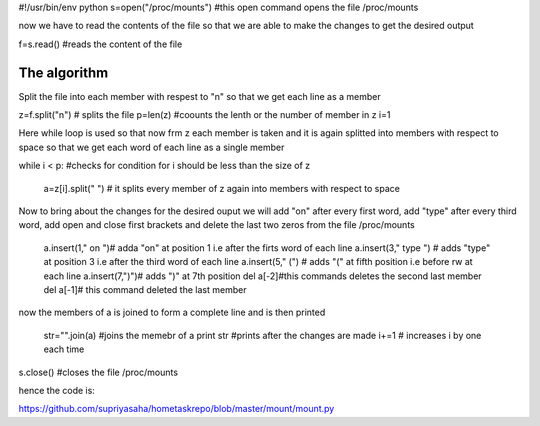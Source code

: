 
#!/usr/bin/env python
s=open("/proc/mounts") #this open command opens the file /proc/mounts


now we have to read the contents of the file so that we are able to make the changes to get the desired output

f=s.read() #reads the content of the file

The algorithm 
----------------------------------------
Split the file into each member with respest to "\n" so that we get each line as a member

z=f.split("\n") # splits the file
p=len(z) #coounts the lenth or the number of member in z
i=1

Here while loop is used so that now frm z each member is taken and it is again splitted into members with respect to space so that we get each word of each line as a single member

while i < p: #checks for condition for i should be less than the size of z


        a=z[i].split(" ") # it splits every member of z again into members with respect to space 

Now to bring about the changes for the desired ouput we will add "on" after every first word, add "type" after every third word, add open and close first brackets and delete the last two zeros from the file /proc/mounts

        a.insert(1," on ")# adda "on" at position 1 i.e after the firts word of each line
        a.insert(3," type ") # adds "type" at position 3 i.e after the third word of each line
        a.insert(5," (") # adds "(" at fifth position i.e before rw at each line
        a.insert(7,")")# adds ")" at 7th position 
        del a[-2]#this commands deletes the second last member
        del a[-1]# this command deleted the last member

now the members of a is joined to form a complete line and is then printed

        str="".join(a) #joins the memebr of a
        print str #prints after the changes are  made
        i+=1 # increases i by one each time

s.close() #closes the file /proc/mounts

hence the code is:

https://github.com/supriyasaha/hometaskrepo/blob/master/mount/mount.py
